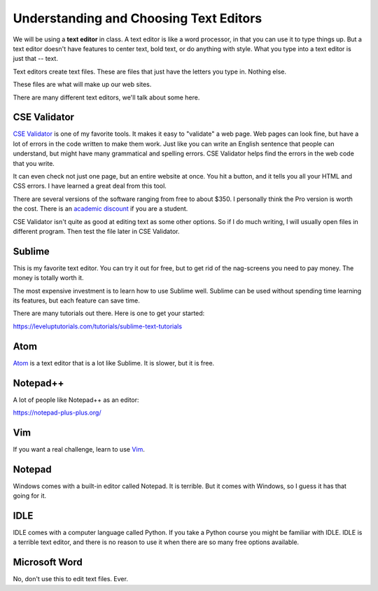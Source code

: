 Understanding and Choosing Text Editors
=======================================

We will be using a **text editor** in class. A text editor is like a word
processor, in that you can use it to type things up. But a text editor doesn't have features
to center text, bold text, or do anything with style. What you type into
a text editor is just that -- text.

Text editors create text files. These are files that just have the letters
you type in. Nothing else.

These files are what will make up our web sites.

There are many different text editors, we'll talk about some here.

CSE Validator
-------------

`CSE Validator`_ is one of my favorite tools. It makes it easy to "validate"
a web page. Web pages can look fine, but have a lot of errors in the code
written to make them work. Just like you can write an English sentence that
people can understand, but might have many grammatical and spelling errors.
CSE Validator helps find the errors in the web code that you write.

It can even check not just one page, but an entire website at once. You hit a button, and it tells you all
your HTML and CSS errors. I have learned a great deal from this tool.

There are several versions of the software
ranging from free to about $350. I personally think the Pro version is worth
the cost. There is an `academic discount`_ if you are a student.

CSE Validator isn't quite as good at editing text as some other options. So
if I do much writing, I will usually open files in different program. Then
test the file later in CSE Validator.

Sublime
-------

This is my favorite text editor. You can try it out for free, but to get rid
of the nag-screens you need to pay money. The money is totally worth it.

The most expensive investment is to learn how to use Sublime well.
Sublime can be used
without spending time learning its features, but each feature can save time.

There are many tutorials out there. Here is one to get your started:

https://leveluptutorials.com/tutorials/sublime-text-tutorials


Atom
----

`Atom`_ is a text editor that is a lot like Sublime. It is slower, but it is free.

Notepad++
---------

A lot of people like Notepad++ as an editor:

https://notepad-plus-plus.org/

Vim
---

If you want a real challenge, learn to use `Vim`_.

Notepad
-------

Windows comes with a built-in editor called Notepad. It is terrible. But
it comes with Windows, so I guess it has that going for it.

IDLE
----

IDLE comes with a computer language called Python. If you take a Python course you might be familiar with IDLE.
IDLE is a terrible text editor, and there is no reason to use it when there are so many free options available.

Microsoft Word
--------------

No, don't use this to edit text files. Ever.

.. _CSE Validator: https://www.htmlvalidator.com/
.. _academic discount: https://www.htmlvalidator.com/buy/orderinfodiscount.html
.. _Atom: https://atom.io/
.. _Vim: http://www.vim.org/download.php
